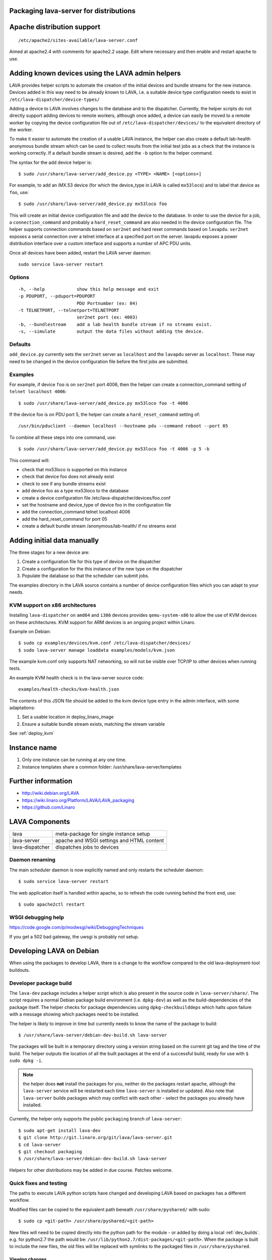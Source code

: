 .. _packaging_distribution:

Packaging lava-server for distributions
***************************************

Apache distribution support
***************************

::

 /etc/apache2/sites-available/lava-server.conf

Aimed at apache2.4 with comments for apache2.2 usage. Edit where necessary
and then enable and restart apache to use.

.. _admin_helpers:

Adding known devices using the LAVA admin helpers
*************************************************

LAVA provides helper scripts to automate the creation of the initial
devices and bundle streams for the new instance. Devices added in this
way need to be already known to LAVA, i.e. a suitable device type
configuration needs to exist in ``/etc/lava-dispatcher/device-types/``

Adding a device to LAVA involves changes to the database and to the
dispatcher. Currently, the helper scripts do not directly support
adding devices to remote workers, although once added, a device can
easily be moved to a remote worker by copying the device configuration
file out of ``/etc/lava-dispatcher/devices/`` to the equivalent directory
of the worker.

To make it easier to automate the creation of a usable LAVA instance,
the helper can also create a default lab-health anonymous bundle stream
which can be used to collect results from the initial test jobs as a
check that the instance is working correctly. If a default bundle stream
is desired, add the ``-b`` option to the helper command.

The syntax for the add device helper is::

 $ sudo /usr/share/lava-server/add_device.py <TYPE> <NAME> [<options>]

For example, to add an iMX.53 device (for which the device_type in LAVA
is called ``mx53loco``) and to label that device as ``foo``, use::

 $ sudo /usr/share/lava-server/add_device.py mx53loco foo

This will create an initial device configuration file and add the device
to the database. In order to use the device for a job, a ``connection_command``
and probably a ``hard_reset_command`` are also needed in the device
configuration file. The helper supports connection commands based on
``ser2net`` and hard reset commands based on ``lavapdu``. ``ser2net`` exposes a serial
connection over a telnet interface at a specified port on the server.
lavapdu exposes a power distribution interface over a custom interface
and supports a number of APC PDU units.

Once all devices have been added, restart the LAVA server daemon::

 sudo service lava-server restart

Options
#######

::

  -h, --help            show this help message and exit
  -p PDUPORT, --pduport=PDUPORT
                        PDU Portnumber (ex: 04)
  -t TELNETPORT, --telnetport=TELNETPORT
                        ser2net port (ex: 4003)
  -b, --bundlestream    add a lab health bundle stream if no streams exist.
  -s, --simulate        output the data files without adding the device.

Defaults
########

``add_device.py`` currently sets the ``ser2net`` server as ``localhost``
and the ``lavapdu`` server as ``localhost``. These may need to be changed
in the device configuration file before the first jobs are submitted.

Examples
########

For example, if device ``foo`` is on ``ser2net`` port 4006, then the helper
can create a connection_command setting of ``telnet localhost 4006``::

 $ sudo /usr/share/lava-server/add_device.py mx53loco foo -t 4006

If the device foo is on PDU port 5, the helper can create a
``hard_reset_command`` setting of::

 /usr/bin/pduclient --daemon localhost --hostname pdu --command reboot --port 05

To combine all these steps into one command, use::

 $ sudo /usr/share/lava-server/add_device.py mx53loco foo -t 4006 -p 5 -b

This command will:

* check that mx53loco is supported on this instance
* check that device foo does not already exist
* check to see if any bundle streams exist
* add device foo as a type mx53loco to the database
* create a device configuration file /etc/lava-dispatcher/devices/foo.conf
* set the hostname and device_type of device foo in the configuration file
* add the connection_command telnet localhost 4006
* add the hard_reset_command for port 05
* create a default bundle stream /anonymous/lab-health/ if no streams exist

Adding initial data manually
****************************

The three stages for a new device are:

#. Create a configuration file for this type of device on the dispatcher
#. Create a configuration for the this instance of the new type on the dispatcher
#. Populate the database so that the scheduler can submit jobs.

The examples directory in the LAVA source contains a number of device
configuration files which you can adapt to your needs.

KVM support on x86 architectures
################################

Installing ``lava-dispatcher`` on ``amd64`` and ``i386`` devices
provides ``qemu-system-x86`` to allow the use of KVM devices on these
architectures. KVM support for ARM devices is an ongoing project within
Linaro.

Example on Debian::

 $ sudo cp examples/devices/kvm.conf /etc/lava-dispatcher/devices/
 $ sudo lava-server manage loaddata examples/models/kvm.json

The example kvm.conf only supports NAT networking, so will not be
visible over TCP/IP to other devices when running tests.

An example KVM health check is in the lava-server source code::

 examples/health-checks/kvm-health.json

The contents of this JSON file should be added to the kvm device type
entry in the admin interface, with some adaptations:

#. Set a usable location in deploy_linaro_image
#. Ensure a suitable bundle stream exists, matching the stream variable

See :ref:`deploy_kvm`

Instance name
*************

#. Only one instance can be running at any one time.
#. Instance templates share a common folder: /usr/share/lava-server/templates

Further information
*******************

* http://wiki.debian.org/LAVA
* https://wiki.linaro.org/Platform/LAVA/LAVA_packaging
* https://github.com/Linaro

LAVA Components
***************

=============== =========================================
lava            meta-package for single instance setup
lava-server     apache and WSGI settings and HTML content
lava-dispatcher dispatches jobs to devices
=============== =========================================

Daemon renaming
###############

The main scheduler daemon is now explicitly named and only restarts
the scheduler daemon::

 $ sudo service lava-server restart

The web application itself is handled within apache, so to refresh
the code running behind the front end, use::

 $ sudo apache2ctl restart

WSGI debugging help
###################

https://code.google.com/p/modwsgi/wiki/DebuggingTechniques

If you get a 502 bad gateway, the uwsgi is probably not setup.

Developing LAVA on Debian
*************************

When using the packages to develop LAVA, there is a change to
the workflow compared to the old lava-deployment-tool buildouts.

.. _dev_builds:

Developer package build
#######################

The ``lava-dev`` package includes a helper script which is also present
in the source code in ``lava-server/share/``. The script requires a normal
Debian package build environment (i.e. ``dpkg-dev``) as well as the
build-dependencies of the package itself. The helper checks for package
dependencies using ``dpkg-checkbuilddeps`` which halts upon failure with
a message showing which packages need to be installed.

The helper is likely to improve in time but currently needs to know the
name of the package to build::

 $ /usr/share/lava-server/debian-dev-build.sh lava-server

The packages will be built in a temporary directory using a version string
based on the current git tag and the time of the build. The helper
outputs the location of all the built packages at the end of a successful
build, ready for use with ``$ sudo dpkg -i``.

.. note:: the helper does **not** install the packages for you, neither
          do the packages restart apache, although the ``lava-server``
          service will be restarted each time ``lava-server`` is
          installed or updated. Also note that ``lava-server`` builds
          packages which may conflict with each other - select the
          packages you already have installed.

Currently, the helper only supports the public ``packaging`` branch of
``lava-server``::

 $ sudo apt-get install lava-dev
 $ git clone http://git.linaro.org/git/lava/lava-server.git
 $ cd lava-server
 $ git checkout packaging
 $ /usr/share/lava-server/debian-dev-build.sh lava-server

Helpers for other distributions may be added in due course. Patches
welcome.

Quick fixes and testing
#######################

The paths to execute LAVA python scripts have changed and developing
LAVA based on packages has a different workflow.

Modified files can be copied to the equivalent path beneath ``/usr/share/pyshared/``
with sudo::

 $ sudo cp <git-path> /usr/share/pyshared/<git-path>

New files will need to be copied directly into the python path for the
module - or added by doing a local :ref:`dev_builds`. e.g. for python2.7
the path would be: ``/usr/lib/python2.7/dist-packages/<git-path>``. When
the package is built to include the new files, the old files will be
replaced with symlinks to the packaged files in ``/usr/share/pyshared``.

Viewing changes
===============

Different actions are needed for local changes to take effect,
depending on the type of file(s) updated:

==================== ==============================================
templates/\*/\*.html     next browser refresh (F5/Ctrl-R)
\*_app/\*.py             ``$ sudo apache2ctl restart``
\*_daemon/\*.py          ``$ sudo service lava-server restart``
==================== ==============================================
